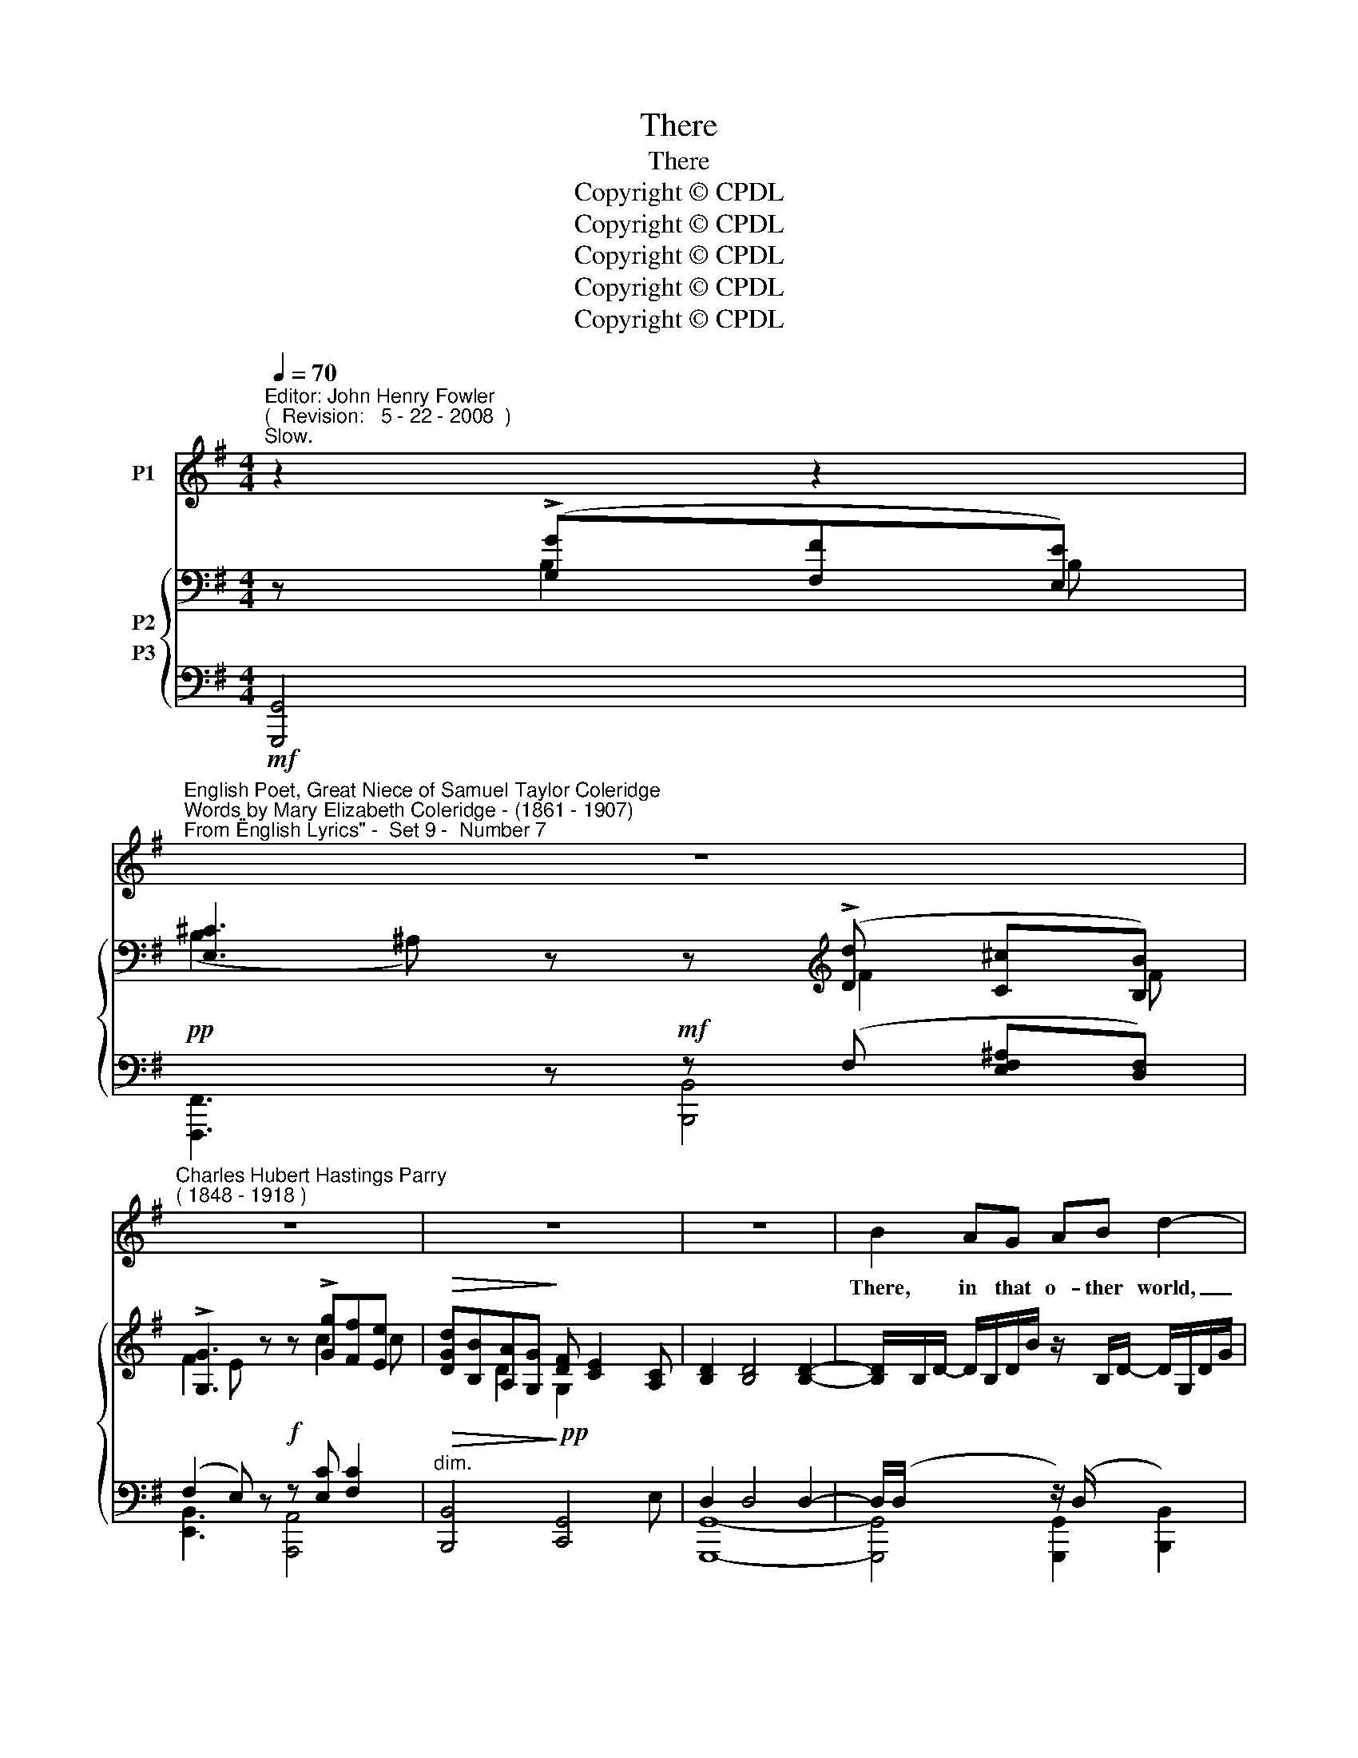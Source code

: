 X:1
T:There
T:There
T:Copyright © CPDL
T:Copyright © CPDL
T:Copyright © CPDL
T:Copyright © CPDL
T:Copyright © CPDL
Z:Copyright © CPDL
%%score 1 { ( 2 3 ) ( 4 5 6 ) }
L:1/8
Q:1/4=70
M:4/4
K:G
V:1 treble nm="P1"
V:2 bass nm="P2"
V:3 bass 
V:4 bass nm="P3"
V:5 bass 
V:6 bass 
V:1
"^Editor: John Henry Fowler""^(  Revision:   5 - 22 - 2008  )""^Slow." z2 z2 | %1
w: |
"^English Poet, Great Niece of Samuel Taylor Coleridge""^Words by Mary Elizabeth Coleridge - (1861 - 1907)""^From \"English Lyrics\" -  Set 9 -  Number 7" z8 | %2
w: |
"^Charles Hubert Hastings Parry""^( 1848 - 1918 )" z8 | z8 | z8 | B2 AG AB d2- | %6
w: |||There, in that o- ther world,|
 d2!<(! E2!<)! B>!>)!!>(!A D2 |"^cresc."!<(! d2 cB!<)! e4 | A2 G!>(!E !>!GF!>)! B2 | %9
w: _ what waits for me~?|What shall I find|af- ter that o- ther birth~?|
"^poco agitato" z B"^cresc." AG/ z/ !>!cA/ z/ !>!dB | e3 B c4 | %11
w: No storm- y, toss- ing, foam- ing,|smil- ing sea,|
 z2!p!"^rit." !breath!F2 z F"^Più mosso"!<)!!<(! B,2 ||[K:E] B8 | z4 z2 z!p! F | G>G FE FG c>G | %15
w: But a new|earth.|No|sun to mark the chang- ing of the|
 F4 z!<(! cB!<)!A |"^rit." f>!>(!e de/c/!>)! B3 A | G4 z2 z B | %18
w: days, No slow, soft|fall- ing of the al- ter- nate|night, No|
"^agitato""^cresc."!<(! ^A2!<)! z c B2 z =d | c>e =dc f4- || %20
w: moon, no star, no|light up- on my ways,|
[K:G] f!mf! z"^a tempo"!<(! A2- A B2!<)! A | d6 z2 |"^poco rit." z8 |"^a tempo" z!mf! A B>c d2 D2 | %24
w: _ On- * ly the|Light.||No grey ca- the- dral,|
 GFEB A4 | z"^cresc." FGA B3 E | GFEF G4 |"^allargando"!f! z B c>d e3"^cresc. molto" ^G | %28
w: wide and won- drous fair,|That I may tread Where|all my fa- thers trod.|Nay, Nay, my soul, no|
 BAce g4- | g4 z4 |!f! z2"^lento ad lib." A2 c3 B | !>!E4 z4 |!p! z2 e4 !breath!D2 | B8- | %34
w: house of God is there,|_|But on- ly|God,|on- ly|God.|
 B2 z2 !fermata!z4 |] %35
w: _|
V:2
 z (!>![G,G][F,F][E,E]) | [E,^C]3 z z[K:treble] (!>![Dd] [C^c][B,B]) | %2
 !>![G,G]3 z z !>![Gg][Ff][Ee] |!>(! [DGd][B,B][A,A][G,G]!>)! [DF] [CE]2 [A,C] | %4
 [B,D]2 [B,D]4 [B,D]2- | [B,D]/x/B,/D/- D/B,/D/B/ z/ x/ B,/D/- D/G,/D/G/ | %6
 F/F,/C/F/ E/E,/C/E/ D/D,/A,/D/- D/A,/D/A/ | z/ G,/D/G/- G/D/G/d/ z !>![D^Gd] [Cc][B,B] | %8
 z/ A,/E/A/- A/E/A/e/ z/ A,/^D/A/- A/D/A/^d/ | %9
"^poco agitato" z/ E,/"^cresc."B,/E/- E/[K:treble]B,/D/B/ z/ C/G/c/ z/ =F/B/=f/ | %10
 z/ G,/E/G/ ^G/D/G/d/ z [CEc] [B,EB][A,EA] |!p! !breath![F,^CEF]2 z2 [=A,^DF]2 z2 || %12
[K:E] [GBg]2 [FBf][Ee] [FBf][Gcg] [DB-]2 | Bc DE B2 GF | x8[K:bass] | %15
 [A,F] [Aca]!<(![Gg][Ff] [Gg][Aa]!<)![cc']!>(!!>(![Ee] | %16
"^rit." [Dd]!>)! [B,B]2!>)! C =D/B,/D/B/ ^D/B,/D/B/ | z B A!<(!G!<)! ed/ cB z/ | %18
"^agitato" [E^A]2 C2 x4 |!<(! [Ec]2!<)! x2 x4 ||[K:G]!f!!<(! d2"^a tempo" F2 [EG]3!<)! A- | %21
 [A,DFA]!<(!!<(! [Ff][Ee][Dd]!<)!!<)!!<(!!<(! !>![Aa][Gg][Ff]!<)!!<)![Ee] | %22
 [Bb][Aa][Ff][Dd] [A,A]2 [B,DB][DF] | [A,FA]/^C/D/F/ z2 z/ C/D/B/ A/G/D/B,/ | %24
 GFEB A>D!<(! F/A/d/!<)!f/ | [A^da]2!<(! G/^C/F/D/!<)! F/D/E/G/ B/G/E/B,/ | %26
 !tenuto!E,/B,/!tenuto!^D,/B,/ !tenuto!^C,/B,/!tenuto!D,/B,/ E,/G,/B,/E/[K:treble]!<(! G/B/e/g/!<)! | %27
 [Bgb]2 G/D/G/B/ !>![DGd] [Cc]2 .[B,E^G] |!<(! [B,EB][A,A][CEAc][Ee]!<)! [GAcg]2 [Ff][Ee] | %29
 [^CG^c] [Dd]2 [=CG=c] [^A,G^A] [B,B]2 [=A,D=A] | [=F,A,D]2 z2 [^G,DE]2 z2 | %31
 z [CEc][B,B][A,A] z!<(! [EG]!<)!!>(![DF]!>)![CE] | z4 [F,CF]4 | z4 !breath!.D.G.d.g | %34
 .!fermata!d'8 |] %35
V:3
 x B,2 B, | (B,2 ^A,) x x[K:treble] F2 F | F2 E x x c2 c | x2 D2 G,2 x2 | x8 | x8 | x8 | x8 | x8 | %9
 x5/2[K:treble] x11/2 | x8 | x8 ||[K:E] x4 x2 GF | E2 B,C E C2 D | %14
 [EG]/[K:bass] B,,/G,/B,/ A,/B,,/G,/B,/ A,/B,,/G,/B,/ G,/C,/G,/C/ | x8 | x8 | %17
 x [B,E]2 [B,E] [EG]3 [B,E] | =G/F/G/E/ x2 z/ ^E/F/=D/ B,2 | %19
 =G/F/G/E/ C/E/G/^A/ B/^E/F/=D/ B,/D/F/B/ ||[K:G] [DF]2 D2- D B,2 ^C | z4 d2 ^c2 | d2 x2 ED x2 | %23
 x8 | =C4 C2 x2 | z4 B,3 z | E,^D,^C,D, x4[K:treble] | x8 | x8 | x8 | x8 | x4 x G,3 | x8 | x8 | %34
 x8 |] %35
V:4
!mf! [G,,,G,,]4 |!pp! x3 x!mf! z (F, [E,F,^A,][D,F,]) | (F,2 E,) z!f! z [E,C] [F,C]2 | %3
"^dim."!>(! [B,,,B,,]4!>)!!pp! [C,,G,,]4 | x8 | x8 | [A,,,A,,]2 [G,,,G,,]2 [F,,,F,,]3 [C,,C,] | %7
!<(! [B,,,B,,]4!<)! [E,,,E,,]4 | ([C,,C,]4!>(! [B,,,B,,]2)!>)! z2 | %9
 [G,,,G,,]3 [=F,,=F,] [E,,E,]2 [D,,D,]2 | %10
 ([C,,C,]2 [B,,,B,,]2)!>(! [A,,,A,,](E,/A,,/ D,/A,,/C,/!>)!A,,/) | %11
"^rit." [^A,,,^C,]2 z2 [B,,,B,,]2 z2 || %12
[K:E] (E,,/^A,,/B,,/B,/ =A,/B,,/G,/B,,/) (D,/B,,/E,/B,,/ B,/B,,/A,/B,,/) | %13
"^dim." (E,,/B,,/E,/G,/!<(! A,/B,,/!<)!G,/B,,/) (F,/!>(!B,,/^A,,/B,,/ B,/B,,/!>)!=A,/B,,/) | %14
 E,,4 E,,4- |!p! [E,,,E,,]/ (A,,/C,/F,/!<(! A,/)(C,/F,/A,/ C/F,/A,/C/!<)! A,/F,/C,/A,,/) | %16
 (E,,/B,,/G,/B,,/ F,/B,,/E,/B,,/ F,) (B,,2 F,) | %17
 (E,,/^A,,/B,,/G,/ B,/G,/B,,/!<(!E,/) (E,,/!<)!^B,,/C,/G,/ C/G,/C,/G,/) | %18
 [E,,E,]2 z/ (F,/=G,/^A,,/ [=D,,B,,]2) z/ (^E,/F,/=D,/ |"^cresc."!<(! [^A,,=G,]3)!<)! [E,C] B,4 || %20
[K:G]!<(! z2!mf!"^cresc." F,2 E,2!<)! A,2 | %21
!f! (D,,/A,,/A,/A,,/ G,/A,,/F,/A,,/)"^cresc. molto" E,/A,,A,,A,,A,,/ | %22
!f! (^E,"^dim."F,/A,,/ A,/A,,/F,/A,,/) (G,/A,,/F,/A,,/!p! D,/"^poco rit."B,,/F,/B,/ | %23
"^a tempo" =C,,4) B,,,4 | A,,/^C,/D,/F,/ G,,/C,/D,/G,/ F,,/D,/F,/A,/!<(! =C,!<)![D,A,D] | %25
 (B,,/F,/B,/^D/"^cresc."!<(! z A,!<)! G,3) G, | [B,,,B,,]4 [E,,B,,]!>![E,,E,] [^D,,^D,][E,,E,] | %27
 z/ (G,/B,/D/"^cresc."!<(! x2!<)! x4) |!<(! x2 x2!<)! [G,A,C]2 [G,A,C] z | %29
 ([B,,,B,,]2 [E,,E,]2 [D,,D,]2 [C,,C,]2) |"^colla voce" [B,,,B,,]2!mf! z2 [E,,,E,,]2 z2 | %31
"^dim." z (E,!<(!D,!<)!!>(!C,)!>)! z A,,2 A,, |!pp! z4 [D,,A,,D,]4 |!ped! .G,,,.G,,.D,.B, x2 x2 | %34
!ped-up! z8 |] %35
V:5
 x4 | [F,,,F,,]3 z [B,,,B,,]4 | [E,,B,,]3 x [A,,,A,,]4 | x4 x2 x E, | D,2 D,4 D,2- | %5
 D,/(D,/ x x2 z/) (D,/x/ x/ x2) | x8 | x4 z/ (B,,/E,/^G,/) z/ (E,/G,/D/) | x8 | x8 | x8 | x8 || %12
[K:E] E,,2 x2 x4 | E,,2 x2 x4 | x8 | x8 | E,,2 x2 x4 | E,,2 x2 E,,2 x2 | x8 | x4 (=D,3 B,,) || %20
[K:G] [A,,,A,,]6 A,,2 | D,,2 x2 (!>!B,2 A,G,) | [D,,A,,]2 x2 x4 | x2 A,/(D,/F,/A,/) x4 | %24
 A,,2 G,,2 F,,2 C,2 | B,,4 B,,4 | x8 | [=F,,=F,]4 [E,,E,]2 [D,,D,]2 | %28
 [C,,C,]3 [B,,,B,,] [A,,,A,,]4 | x8 | x8 | [A,,,A,,]4 C,,4 | x4 x4 | G,,,2 x2 x4 | x8 |] %35
V:6
 x4 | x8 | x8 | x8 | [G,,,G,,]8- | [G,,,G,,]4 [G,,,G,,]2 [B,,,B,,]2 | x8 | x8 | x8 | x8 | x8 | %11
 x8 ||[K:E] x8 | x8 | x8 | x8 | x8 | x8 | x8 | x8 ||[K:G] x8 | x8 | x8 | x2 A,2 x4 | x8 | x8 | x8 | %27
 x8 | x8 | x8 | x8 | x8 | x8 | x8 | x8 |] %35

